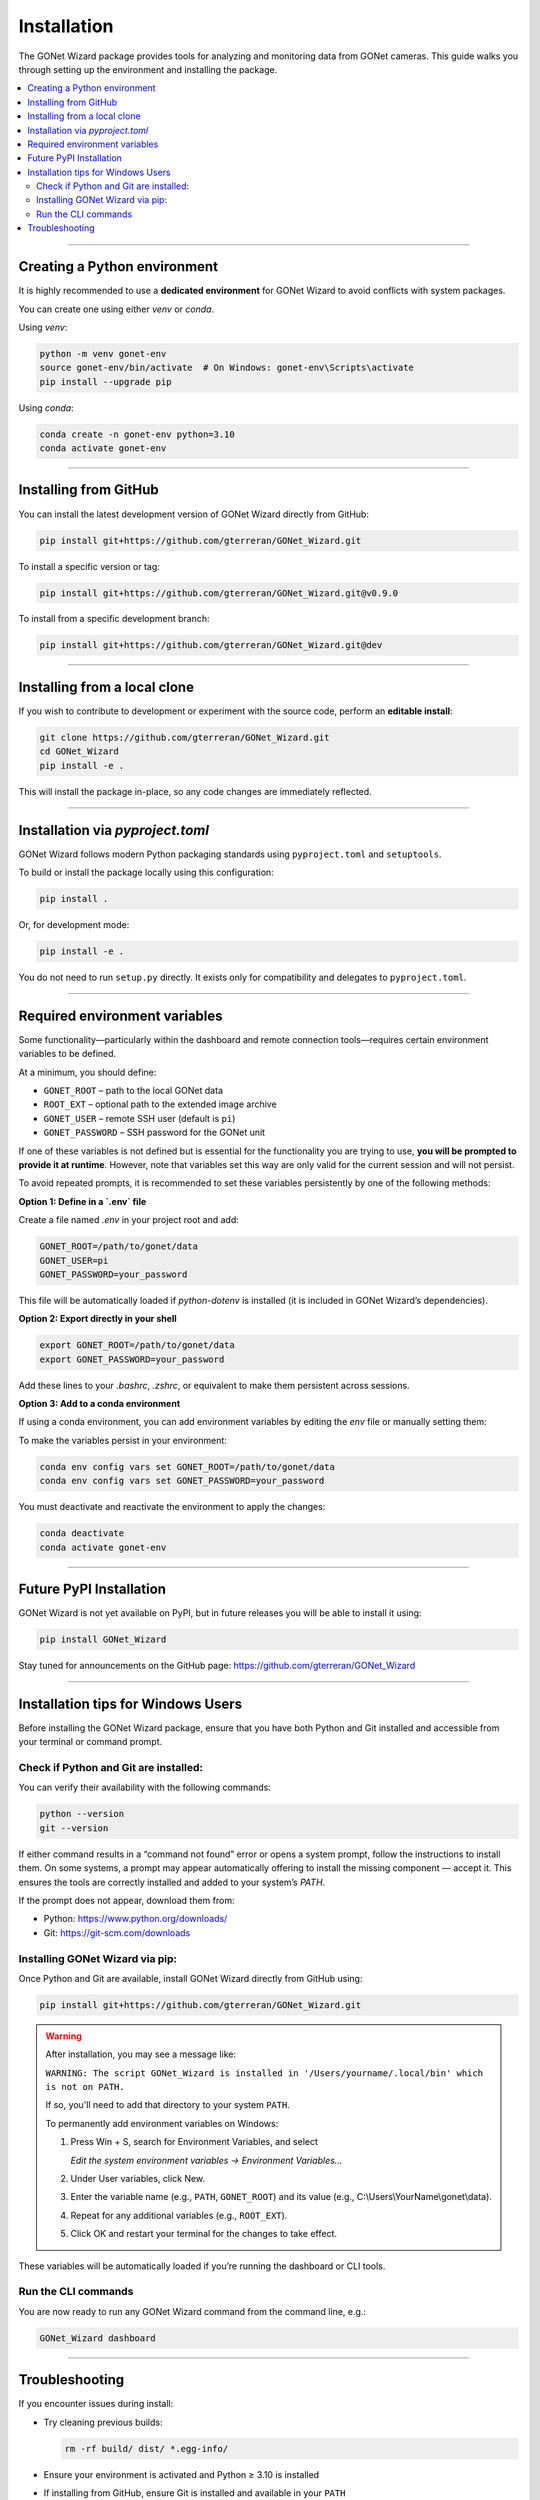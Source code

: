 Installation
============

The GONet Wizard package provides tools for analyzing and monitoring data from GONet cameras.  
This guide walks you through setting up the environment and installing the package.

.. contents::
   :local:
   :depth: 2

----

Creating a Python environment
-----------------------------

It is highly recommended to use a **dedicated environment** for GONet Wizard to avoid conflicts with system packages.

You can create one using either `venv` or `conda`.

Using `venv`:

.. code-block:: bash

    python -m venv gonet-env
    source gonet-env/bin/activate  # On Windows: gonet-env\Scripts\activate
    pip install --upgrade pip

Using `conda`:

.. code-block:: bash

    conda create -n gonet-env python=3.10
    conda activate gonet-env

----

Installing from GitHub
----------------------

You can install the latest development version of GONet Wizard directly from GitHub:

.. code-block:: bash

    pip install git+https://github.com/gterreran/GONet_Wizard.git

To install a specific version or tag:

.. code-block:: bash

    pip install git+https://github.com/gterreran/GONet_Wizard.git@v0.9.0

To install from a specific development branch:

.. code-block:: bash

    pip install git+https://github.com/gterreran/GONet_Wizard.git@dev

----

Installing from a local clone
-----------------------------

If you wish to contribute to development or experiment with the source code, perform an **editable install**:

.. code-block:: bash

    git clone https://github.com/gterreran/GONet_Wizard.git
    cd GONet_Wizard
    pip install -e .

This will install the package in-place, so any code changes are immediately reflected.

----

Installation via `pyproject.toml`
---------------------------------

GONet Wizard follows modern Python packaging standards using ``pyproject.toml`` and ``setuptools``.

To build or install the package locally using this configuration:

.. code-block:: bash

    pip install .

Or, for development mode:

.. code-block:: bash

    pip install -e .

You do not need to run ``setup.py`` directly. It exists only for compatibility and delegates to ``pyproject.toml``.

----

Required environment variables
------------------------------

Some functionality—particularly within the dashboard and remote connection tools—requires certain environment variables to be defined.

At a minimum, you should define:

- ``GONET_ROOT`` – path to the local GONet data
- ``ROOT_EXT`` – optional path to the extended image archive
- ``GONET_USER`` – remote SSH user (default is ``pi``)
- ``GONET_PASSWORD`` – SSH password for the GONet unit

If one of these variables is not defined but is essential for the functionality you are trying to use, **you will be prompted to provide it at runtime**. However, note that variables set this way are only valid for the current session and will not persist.

To avoid repeated prompts, it is recommended to set these variables persistently by one of the following methods:

**Option 1: Define in a `.env` file**

Create a file named `.env` in your project root and add:

.. code-block:: ini

    GONET_ROOT=/path/to/gonet/data
    GONET_USER=pi
    GONET_PASSWORD=your_password

This file will be automatically loaded if `python-dotenv` is installed (it is included in GONet Wizard’s dependencies).

**Option 2: Export directly in your shell**

.. code-block:: bash

    export GONET_ROOT=/path/to/gonet/data
    export GONET_PASSWORD=your_password

Add these lines to your `.bashrc`, `.zshrc`, or equivalent to make them persistent across sessions.

**Option 3: Add to a conda environment**

If using a conda environment, you can add environment variables by editing the `env` file or manually setting them:

To make the variables persist in your environment:

.. code-block:: bash

    conda env config vars set GONET_ROOT=/path/to/gonet/data
    conda env config vars set GONET_PASSWORD=your_password

You must deactivate and reactivate the environment to apply the changes:

.. code-block:: bash

    conda deactivate
    conda activate gonet-env

----

Future PyPI Installation
------------------------

GONet Wizard is not yet available on PyPI, but in future releases you will be able to install it using:

.. code-block:: bash

    pip install GONet_Wizard

Stay tuned for announcements on the GitHub page:
https://github.com/gterreran/GONet_Wizard

----

Installation tips for Windows Users
-----------------------------------

Before installing the GONet Wizard package, ensure that you have both Python and Git installed and accessible from your terminal or command prompt.

Check if Python and Git are installed:
^^^^^^^^^^^^^^^^^^^^^^^^^^^^^^^^^^^^^^

You can verify their availability with the following commands:

.. code-block:: bash

   python --version
   git --version

If either command results in a “command not found” error or opens a system prompt, follow the instructions to install them. On some systems, a prompt may appear automatically offering to install the missing component — accept it. This ensures the tools are correctly installed and added to your system’s `PATH`.

If the prompt does not appear, download them from:

- Python: https://www.python.org/downloads/
- Git: https://git-scm.com/downloads

Installing GONet Wizard via pip:
^^^^^^^^^^^^^^^^^^^^^^^^^^^^^^^^

Once Python and Git are available, install GONet Wizard directly from GitHub using:

.. code-block:: bash

   pip install git+https://github.com/gterreran/GONet_Wizard.git

.. warning::

   After installation, you may see a message like:

   ``WARNING: The script GONet_Wizard is installed in '/Users/yourname/.local/bin' which is not on PATH.``

   If so, you'll need to add that directory to your system ``PATH``. 

   To permanently add environment variables on Windows:

   1. Press Win + S, search for Environment Variables, and select
   
      `Edit the system environment variables → Environment Variables…`
      
   2. Under User variables, click New.
   3. Enter the variable name (e.g., ``PATH``, ``GONET_ROOT``) and its value (e.g., C:\\Users\\YourName\\gonet\\data).
   4. Repeat for any additional variables (e.g., ``ROOT_EXT``).
   5. Click OK and restart your terminal for the changes to take effect.

These variables will be automatically loaded if you’re running the dashboard or CLI tools.

Run the CLI commands
^^^^^^^^^^^^^^^^^^^^

You are now ready to run any GONet Wizard command from the command line, e.g.:

.. code-block:: bash

    GONet_Wizard dashboard

----

Troubleshooting
---------------

If you encounter issues during install:

- Try cleaning previous builds:

  .. code-block:: bash

      rm -rf build/ dist/ *.egg-info/

- Ensure your environment is activated and Python ≥ 3.10 is installed
- If installing from GitHub, ensure Git is installed and available in your ``PATH``

For support or to open issues, visit: https://github.com/gterreran/GONet_Wizard/issues